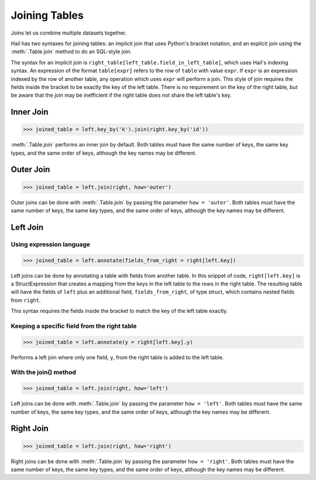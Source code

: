 Joining Tables
==============

Joins let us combine multiple datasets together.

Hail has two syntaxes for joining tables: an implicit join that uses Python's
bracket notation, and an explicit join using the :meth:`.Table.join` method
to do an SQL-style join.

The syntax for an implicit join is
``right_table[left_table.field_in_left_table]``, which uses Hail's indexing
syntax. An expression of the format ``table[expr]`` refers to the row of
``table`` with value ``expr``. If ``expr`` is an expression indexed by the
row of another table, any operation which uses ``expr`` will perform a join.
This style of join requires the fields inside the bracket to be exactly the
key of the left table. There is no requirement on the key of the right table,
but be aware that the join may be inefficient if the right table does not
share the left table's key.

Inner Join
----------

>>> joined_table = left.key_by('k').join(right.key_by('id'))

:meth:`.Table.join` performs an inner join by default. Both tables must have the
same number of keys, the same key types, and the same order of keys, although
the key names may be different.

Outer Join
----------

>>> joined_table = left.join(right, how='outer')

Outer joins can be done with :meth:`.Table.join` by passing the parameter
``how = 'outer'``. Both tables must have the same number of keys, the same key
types, and the same order of keys, although the key names may be different.

Left Join
---------

Using expression language
~~~~~~~~~~~~~~~~~~~~~~~~~

>>> joined_table = left.annotate(fields_from_right = right[left.key])

Left joins can be done by annotating a table with fields from another table.
In this snippet of code, ``right[left.key]`` is a StructExpression that
creates a mapping from the keys in the left table to the rows in the right
table. The resulting table will have the fields of ``left`` plus an additional
field, ``fields_from_right``, of type struct, which contains nested fields
from ``right``.

This syntax requires the fields inside the bracket to match the key of the
left table exactly.

Keeping a specific field from the right table
~~~~~~~~~~~~~~~~~~~~~~~~~~~~~~~~~~~~~~~~~~~~~

>>> joined_table = left.annotate(y = right[left.key].y)

Performs a left join where only one field, ``y``, from the right table is added
to the left table.

With the join() method
~~~~~~~~~~~~~~~~~~~~~~

>>> joined_table = left.join(right, how='left')

Left joins can be done with :meth:`.Table.join` by passing the parameter
``how = 'left'``. Both tables must have the same number of keys, the same key
types, and the same order of keys, although the key names may be different.

Right Join
----------

>>> joined_table = left.join(right, how='right')

Right joins can be done with :meth:`.Table.join` by passing the parameter
``how = 'right'``. Both tables must have the same number of keys, the same
key types, and the same order of keys, although the key names may be different.



